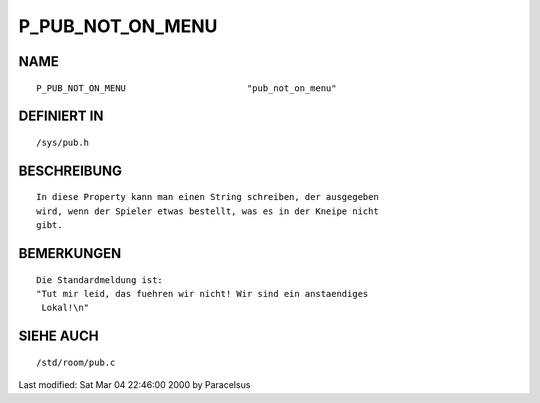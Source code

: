 P_PUB_NOT_ON_MENU
=================

NAME
----
::

	P_PUB_NOT_ON_MENU			"pub_not_on_menu"

DEFINIERT IN
------------
::

	/sys/pub.h

BESCHREIBUNG
------------
::

        In diese Property kann man einen String schreiben, der ausgegeben
        wird, wenn der Spieler etwas bestellt, was es in der Kneipe nicht
        gibt.

BEMERKUNGEN
-----------
::

        Die Standardmeldung ist:
        "Tut mir leid, das fuehren wir nicht! Wir sind ein anstaendiges
         Lokal!\n"

SIEHE AUCH
----------
::

	/std/room/pub.c


Last modified: Sat Mar 04 22:46:00 2000 by Paracelsus

